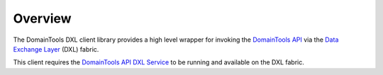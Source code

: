 Overview
========

The DomainTools DXL client library provides a high level wrapper for invoking
the `DomainTools API <https://www.domaintools.com/resources/api-documentation/>`_
via the `Data Exchange Layer <http://www.mcafee.com/us/solutions/data-exchange-layer.aspx>`_ (DXL) fabric.

This client requires the
`DomainTools API DXL Service <https://github.com/opendxl/opendxl-domaintools-service-python>`_
to be running and available on the DXL fabric.
